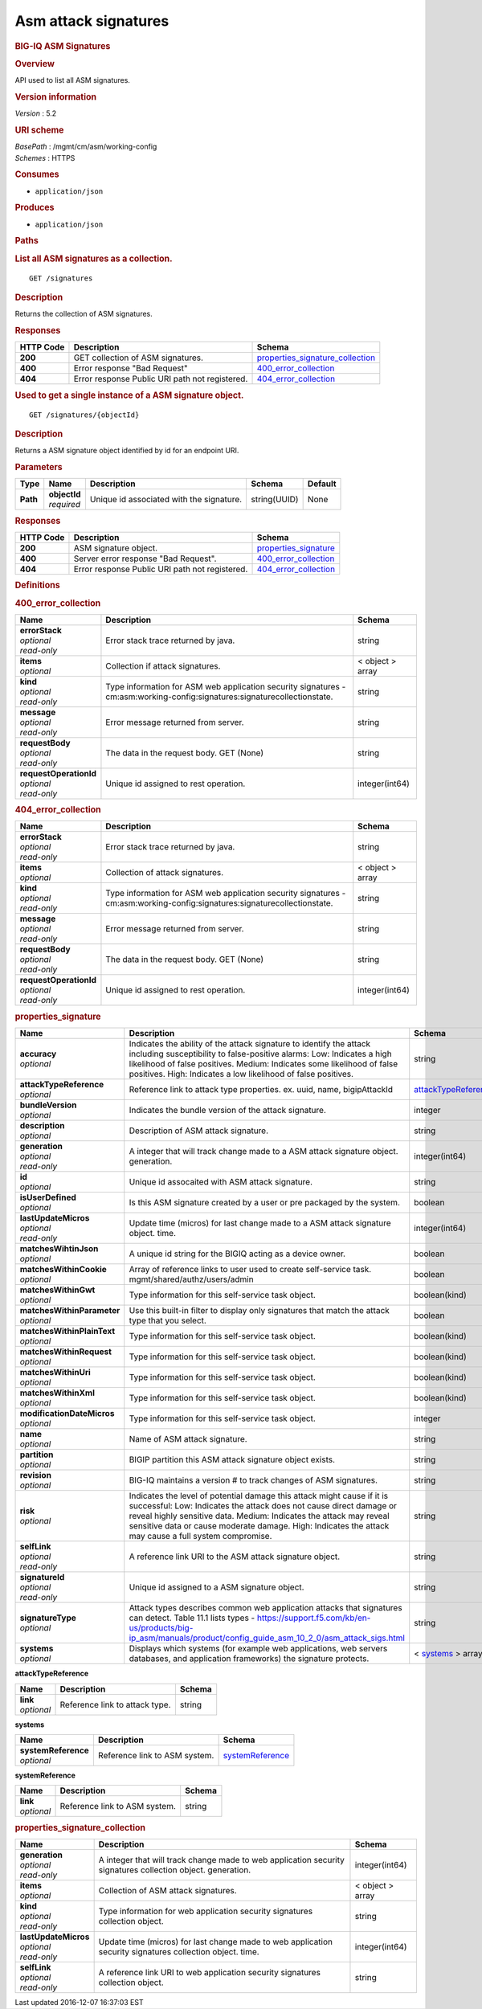 Asm attack signatures
^^^^^^^^^^^^^^^^^^^^^

.. raw:: html

   <div id="header">

.. rubric:: BIG-IQ ASM Signatures
   :name: big-iq-asm-signatures

.. raw:: html

   </div>

.. raw:: html

   <div id="content">

.. raw:: html

   <div class="sect1">

.. rubric:: Overview
   :name: _overview

.. raw:: html

   <div class="sectionbody">

.. raw:: html

   <div class="paragraph">

API used to list all ASM signatures.

.. raw:: html

   </div>

.. raw:: html

   <div class="sect2">

.. rubric:: Version information
   :name: _version_information

.. raw:: html

   <div class="paragraph">

*Version* : 5.2

.. raw:: html

   </div>

.. raw:: html

   </div>

.. raw:: html

   <div class="sect2">

.. rubric:: URI scheme
   :name: _uri_scheme

.. raw:: html

   <div class="paragraph">

| *BasePath* : /mgmt/cm/asm/working-config
| *Schemes* : HTTPS

.. raw:: html

   </div>

.. raw:: html

   </div>

.. raw:: html

   <div class="sect2">

.. rubric:: Consumes
   :name: _consumes

.. raw:: html

   <div class="ulist">

-  ``application/json``

.. raw:: html

   </div>

.. raw:: html

   </div>

.. raw:: html

   <div class="sect2">

.. rubric:: Produces
   :name: _produces

.. raw:: html

   <div class="ulist">

-  ``application/json``

.. raw:: html

   </div>

.. raw:: html

   </div>

.. raw:: html

   </div>

.. raw:: html

   </div>

.. raw:: html

   <div class="sect1">

.. rubric:: Paths
   :name: _paths

.. raw:: html

   <div class="sectionbody">

.. raw:: html

   <div class="sect2">

.. rubric:: List all ASM signatures as a collection.
   :name: _signatures_get

.. raw:: html

   <div class="literalblock">

.. raw:: html

   <div class="content">

::

    GET /signatures

.. raw:: html

   </div>

.. raw:: html

   </div>

.. raw:: html

   <div class="sect3">

.. rubric:: Description
   :name: _description

.. raw:: html

   <div class="paragraph">

Returns the collection of ASM signatures.

.. raw:: html

   </div>

.. raw:: html

   </div>

.. raw:: html

   <div class="sect3">

.. rubric:: Responses
   :name: _responses

+-------------+--------------------------------------------------+-----------------------------------------------------------------------------+
| HTTP Code   | Description                                      | Schema                                                                      |
+=============+==================================================+=============================================================================+
| **200**     | GET collection of ASM signatures.                | `properties\_signature\_collection <#_properties_signature_collection>`__   |
+-------------+--------------------------------------------------+-----------------------------------------------------------------------------+
| **400**     | Error response "Bad Request"                     | `400\_error\_collection <#_400_error_collection>`__                         |
+-------------+--------------------------------------------------+-----------------------------------------------------------------------------+
| **404**     | Error response Public URI path not registered.   | `404\_error\_collection <#_404_error_collection>`__                         |
+-------------+--------------------------------------------------+-----------------------------------------------------------------------------+

.. raw:: html

   </div>

.. raw:: html

   </div>

.. raw:: html

   <div class="sect2">

.. rubric:: Used to get a single instance of a ASM signature object.
   :name: _signatures_objectid_get

.. raw:: html

   <div class="literalblock">

.. raw:: html

   <div class="content">

::

    GET /signatures/{objectId}

.. raw:: html

   </div>

.. raw:: html

   </div>

.. raw:: html

   <div class="sect3">

.. rubric:: Description
   :name: _description_2

.. raw:: html

   <div class="paragraph">

Returns a ASM signature object identified by id for an endpoint URI.

.. raw:: html

   </div>

.. raw:: html

   </div>

.. raw:: html

   <div class="sect3">

.. rubric:: Parameters
   :name: _parameters

+------------+------------------+--------------------------------------------+----------------+-----------+
| Type       | Name             | Description                                | Schema         | Default   |
+============+==================+============================================+================+===========+
| **Path**   | | **objectId**   | Unique id associated with the signature.   | string(UUID)   | None      |
|            | | *required*     |                                            |                |           |
+------------+------------------+--------------------------------------------+----------------+-----------+

.. raw:: html

   </div>

.. raw:: html

   <div class="sect3">

.. rubric:: Responses
   :name: _responses_2

+-------------+--------------------------------------------------+-------------------------------------------------------+
| HTTP Code   | Description                                      | Schema                                                |
+=============+==================================================+=======================================================+
| **200**     | ASM signature object.                            | `properties\_signature <#_properties_signature>`__    |
+-------------+--------------------------------------------------+-------------------------------------------------------+
| **400**     | Server error response "Bad Request".             | `400\_error\_collection <#_400_error_collection>`__   |
+-------------+--------------------------------------------------+-------------------------------------------------------+
| **404**     | Error response Public URI path not registered.   | `404\_error\_collection <#_404_error_collection>`__   |
+-------------+--------------------------------------------------+-------------------------------------------------------+

.. raw:: html

   </div>

.. raw:: html

   </div>

.. raw:: html

   </div>

.. raw:: html

   </div>

.. raw:: html

   <div class="sect1">

.. rubric:: Definitions
   :name: _definitions

.. raw:: html

   <div class="sectionbody">

.. raw:: html

   <div class="sect2">

.. rubric:: 400\_error\_collection
   :name: _400_error_collection

+----------------------------+-----------------------------------------------------------------------------------------------------------------------------+--------------------+
| Name                       | Description                                                                                                                 | Schema             |
+============================+=============================================================================================================================+====================+
| | **errorStack**           | Error stack trace returned by java.                                                                                         | string             |
| | *optional*               |                                                                                                                             |                    |
| | *read-only*              |                                                                                                                             |                    |
+----------------------------+-----------------------------------------------------------------------------------------------------------------------------+--------------------+
| | **items**                | Collection if attack signatures.                                                                                            | < object > array   |
| | *optional*               |                                                                                                                             |                    |
+----------------------------+-----------------------------------------------------------------------------------------------------------------------------+--------------------+
| | **kind**                 | Type information for ASM web application security signatures - cm:asm:working-config:signatures:signaturecollectionstate.   | string             |
| | *optional*               |                                                                                                                             |                    |
| | *read-only*              |                                                                                                                             |                    |
+----------------------------+-----------------------------------------------------------------------------------------------------------------------------+--------------------+
| | **message**              | Error message returned from server.                                                                                         | string             |
| | *optional*               |                                                                                                                             |                    |
| | *read-only*              |                                                                                                                             |                    |
+----------------------------+-----------------------------------------------------------------------------------------------------------------------------+--------------------+
| | **requestBody**          | The data in the request body. GET (None)                                                                                    | string             |
| | *optional*               |                                                                                                                             |                    |
| | *read-only*              |                                                                                                                             |                    |
+----------------------------+-----------------------------------------------------------------------------------------------------------------------------+--------------------+
| | **requestOperationId**   | Unique id assigned to rest operation.                                                                                       | integer(int64)     |
| | *optional*               |                                                                                                                             |                    |
| | *read-only*              |                                                                                                                             |                    |
+----------------------------+-----------------------------------------------------------------------------------------------------------------------------+--------------------+

.. raw:: html

   </div>

.. raw:: html

   <div class="sect2">

.. rubric:: 404\_error\_collection
   :name: _404_error_collection

+----------------------------+-----------------------------------------------------------------------------------------------------------------------------+--------------------+
| Name                       | Description                                                                                                                 | Schema             |
+============================+=============================================================================================================================+====================+
| | **errorStack**           | Error stack trace returned by java.                                                                                         | string             |
| | *optional*               |                                                                                                                             |                    |
| | *read-only*              |                                                                                                                             |                    |
+----------------------------+-----------------------------------------------------------------------------------------------------------------------------+--------------------+
| | **items**                | Collection of attack signatures.                                                                                            | < object > array   |
| | *optional*               |                                                                                                                             |                    |
+----------------------------+-----------------------------------------------------------------------------------------------------------------------------+--------------------+
| | **kind**                 | Type information for ASM web application security signatures - cm:asm:working-config:signatures:signaturecollectionstate.   | string             |
| | *optional*               |                                                                                                                             |                    |
| | *read-only*              |                                                                                                                             |                    |
+----------------------------+-----------------------------------------------------------------------------------------------------------------------------+--------------------+
| | **message**              | Error message returned from server.                                                                                         | string             |
| | *optional*               |                                                                                                                             |                    |
| | *read-only*              |                                                                                                                             |                    |
+----------------------------+-----------------------------------------------------------------------------------------------------------------------------+--------------------+
| | **requestBody**          | The data in the request body. GET (None)                                                                                    | string             |
| | *optional*               |                                                                                                                             |                    |
| | *read-only*              |                                                                                                                             |                    |
+----------------------------+-----------------------------------------------------------------------------------------------------------------------------+--------------------+
| | **requestOperationId**   | Unique id assigned to rest operation.                                                                                       | integer(int64)     |
| | *optional*               |                                                                                                                             |                    |
| | *read-only*              |                                                                                                                             |                    |
+----------------------------+-----------------------------------------------------------------------------------------------------------------------------+--------------------+

.. raw:: html

   </div>

.. raw:: html

   <div class="sect2">

.. rubric:: properties\_signature
   :name: _properties_signature

+--------------------------------+--------------------------------------------------------------------------------------------------------------------------------------------------------------------------------------------------------------------------------------------------------------------------------------------------------------------------------+------------------------------------------------------------------------+
| Name                           | Description                                                                                                                                                                                                                                                                                                                    | Schema                                                                 |
+================================+================================================================================================================================================================================================================================================================================================================================+========================================================================+
| | **accuracy**                 | Indicates the ability of the attack signature to identify the attack including susceptibility to false-positive alarms: Low: Indicates a high likelihood of false positives. Medium: Indicates some likelihood of false positives. High: Indicates a low likelihood of false positives.                                        | string                                                                 |
| | *optional*                   |                                                                                                                                                                                                                                                                                                                                |                                                                        |
+--------------------------------+--------------------------------------------------------------------------------------------------------------------------------------------------------------------------------------------------------------------------------------------------------------------------------------------------------------------------------+------------------------------------------------------------------------+
| | **attackTypeReference**      | Reference link to attack type properties. ex. uuid, name, bigipAttackId                                                                                                                                                                                                                                                        | `attackTypeReference <#_properties_signature_attacktypereference>`__   |
| | *optional*                   |                                                                                                                                                                                                                                                                                                                                |                                                                        |
+--------------------------------+--------------------------------------------------------------------------------------------------------------------------------------------------------------------------------------------------------------------------------------------------------------------------------------------------------------------------------+------------------------------------------------------------------------+
| | **bundleVersion**            | Indicates the bundle version of the attack signature.                                                                                                                                                                                                                                                                          | integer                                                                |
| | *optional*                   |                                                                                                                                                                                                                                                                                                                                |                                                                        |
+--------------------------------+--------------------------------------------------------------------------------------------------------------------------------------------------------------------------------------------------------------------------------------------------------------------------------------------------------------------------------+------------------------------------------------------------------------+
| | **description**              | Description of ASM attack signature.                                                                                                                                                                                                                                                                                           | string                                                                 |
| | *optional*                   |                                                                                                                                                                                                                                                                                                                                |                                                                        |
+--------------------------------+--------------------------------------------------------------------------------------------------------------------------------------------------------------------------------------------------------------------------------------------------------------------------------------------------------------------------------+------------------------------------------------------------------------+
| | **generation**               | A integer that will track change made to a ASM attack signature object. generation.                                                                                                                                                                                                                                            | integer(int64)                                                         |
| | *optional*                   |                                                                                                                                                                                                                                                                                                                                |                                                                        |
| | *read-only*                  |                                                                                                                                                                                                                                                                                                                                |                                                                        |
+--------------------------------+--------------------------------------------------------------------------------------------------------------------------------------------------------------------------------------------------------------------------------------------------------------------------------------------------------------------------------+------------------------------------------------------------------------+
| | **id**                       | Unique id assocaited with ASM attack signature.                                                                                                                                                                                                                                                                                | string                                                                 |
| | *optional*                   |                                                                                                                                                                                                                                                                                                                                |                                                                        |
+--------------------------------+--------------------------------------------------------------------------------------------------------------------------------------------------------------------------------------------------------------------------------------------------------------------------------------------------------------------------------+------------------------------------------------------------------------+
| | **isUserDefined**            | Is this ASM signature created by a user or pre packaged by the system.                                                                                                                                                                                                                                                         | boolean                                                                |
| | *optional*                   |                                                                                                                                                                                                                                                                                                                                |                                                                        |
+--------------------------------+--------------------------------------------------------------------------------------------------------------------------------------------------------------------------------------------------------------------------------------------------------------------------------------------------------------------------------+------------------------------------------------------------------------+
| | **lastUpdateMicros**         | Update time (micros) for last change made to a ASM attack signature object. time.                                                                                                                                                                                                                                              | integer(int64)                                                         |
| | *optional*                   |                                                                                                                                                                                                                                                                                                                                |                                                                        |
| | *read-only*                  |                                                                                                                                                                                                                                                                                                                                |                                                                        |
+--------------------------------+--------------------------------------------------------------------------------------------------------------------------------------------------------------------------------------------------------------------------------------------------------------------------------------------------------------------------------+------------------------------------------------------------------------+
| | **matchesWihtinJson**        | A unique id string for the BIGIQ acting as a device owner.                                                                                                                                                                                                                                                                     | boolean                                                                |
| | *optional*                   |                                                                                                                                                                                                                                                                                                                                |                                                                        |
+--------------------------------+--------------------------------------------------------------------------------------------------------------------------------------------------------------------------------------------------------------------------------------------------------------------------------------------------------------------------------+------------------------------------------------------------------------+
| | **matchesWithinCookie**      | Array of reference links to user used to create self-service task. mgmt/shared/authz/users/admin                                                                                                                                                                                                                               | boolean                                                                |
| | *optional*                   |                                                                                                                                                                                                                                                                                                                                |                                                                        |
+--------------------------------+--------------------------------------------------------------------------------------------------------------------------------------------------------------------------------------------------------------------------------------------------------------------------------------------------------------------------------+------------------------------------------------------------------------+
| | **matchesWithinGwt**         | Type information for this self-service task object.                                                                                                                                                                                                                                                                            | boolean(kind)                                                          |
| | *optional*                   |                                                                                                                                                                                                                                                                                                                                |                                                                        |
+--------------------------------+--------------------------------------------------------------------------------------------------------------------------------------------------------------------------------------------------------------------------------------------------------------------------------------------------------------------------------+------------------------------------------------------------------------+
| | **matchesWithinParameter**   | Use this built-in filter to display only signatures that match the attack type that you select.                                                                                                                                                                                                                                | boolean                                                                |
| | *optional*                   |                                                                                                                                                                                                                                                                                                                                |                                                                        |
+--------------------------------+--------------------------------------------------------------------------------------------------------------------------------------------------------------------------------------------------------------------------------------------------------------------------------------------------------------------------------+------------------------------------------------------------------------+
| | **matchesWithinPlainText**   | Type information for this self-service task object.                                                                                                                                                                                                                                                                            | boolean(kind)                                                          |
| | *optional*                   |                                                                                                                                                                                                                                                                                                                                |                                                                        |
+--------------------------------+--------------------------------------------------------------------------------------------------------------------------------------------------------------------------------------------------------------------------------------------------------------------------------------------------------------------------------+------------------------------------------------------------------------+
| | **matchesWithinRequest**     | Type information for this self-service task object.                                                                                                                                                                                                                                                                            | boolean(kind)                                                          |
| | *optional*                   |                                                                                                                                                                                                                                                                                                                                |                                                                        |
+--------------------------------+--------------------------------------------------------------------------------------------------------------------------------------------------------------------------------------------------------------------------------------------------------------------------------------------------------------------------------+------------------------------------------------------------------------+
| | **matchesWithinUri**         | Type information for this self-service task object.                                                                                                                                                                                                                                                                            | boolean(kind)                                                          |
| | *optional*                   |                                                                                                                                                                                                                                                                                                                                |                                                                        |
+--------------------------------+--------------------------------------------------------------------------------------------------------------------------------------------------------------------------------------------------------------------------------------------------------------------------------------------------------------------------------+------------------------------------------------------------------------+
| | **matchesWithinXml**         | Type information for this self-service task object.                                                                                                                                                                                                                                                                            | boolean(kind)                                                          |
| | *optional*                   |                                                                                                                                                                                                                                                                                                                                |                                                                        |
+--------------------------------+--------------------------------------------------------------------------------------------------------------------------------------------------------------------------------------------------------------------------------------------------------------------------------------------------------------------------------+------------------------------------------------------------------------+
| | **modificationDateMicros**   | Type information for this self-service task object.                                                                                                                                                                                                                                                                            | integer                                                                |
| | *optional*                   |                                                                                                                                                                                                                                                                                                                                |                                                                        |
+--------------------------------+--------------------------------------------------------------------------------------------------------------------------------------------------------------------------------------------------------------------------------------------------------------------------------------------------------------------------------+------------------------------------------------------------------------+
| | **name**                     | Name of ASM attack signature.                                                                                                                                                                                                                                                                                                  | string                                                                 |
| | *optional*                   |                                                                                                                                                                                                                                                                                                                                |                                                                        |
+--------------------------------+--------------------------------------------------------------------------------------------------------------------------------------------------------------------------------------------------------------------------------------------------------------------------------------------------------------------------------+------------------------------------------------------------------------+
| | **partition**                | BIGIP partition this ASM attack signature object exists.                                                                                                                                                                                                                                                                       | string                                                                 |
| | *optional*                   |                                                                                                                                                                                                                                                                                                                                |                                                                        |
+--------------------------------+--------------------------------------------------------------------------------------------------------------------------------------------------------------------------------------------------------------------------------------------------------------------------------------------------------------------------------+------------------------------------------------------------------------+
| | **revision**                 | BIG-IQ maintains a version # to track changes of ASM signatures.                                                                                                                                                                                                                                                               | string                                                                 |
| | *optional*                   |                                                                                                                                                                                                                                                                                                                                |                                                                        |
+--------------------------------+--------------------------------------------------------------------------------------------------------------------------------------------------------------------------------------------------------------------------------------------------------------------------------------------------------------------------------+------------------------------------------------------------------------+
| | **risk**                     | Indicates the level of potential damage this attack might cause if it is successful: Low: Indicates the attack does not cause direct damage or reveal highly sensitive data. Medium: Indicates the attack may reveal sensitive data or cause moderate damage. High: Indicates the attack may cause a full system compromise.   | string                                                                 |
| | *optional*                   |                                                                                                                                                                                                                                                                                                                                |                                                                        |
+--------------------------------+--------------------------------------------------------------------------------------------------------------------------------------------------------------------------------------------------------------------------------------------------------------------------------------------------------------------------------+------------------------------------------------------------------------+
| | **selfLink**                 | A reference link URI to the ASM attack signature object.                                                                                                                                                                                                                                                                       | string                                                                 |
| | *optional*                   |                                                                                                                                                                                                                                                                                                                                |                                                                        |
| | *read-only*                  |                                                                                                                                                                                                                                                                                                                                |                                                                        |
+--------------------------------+--------------------------------------------------------------------------------------------------------------------------------------------------------------------------------------------------------------------------------------------------------------------------------------------------------------------------------+------------------------------------------------------------------------+
| | **signatureId**              | Unique id assigned to a ASM signature object.                                                                                                                                                                                                                                                                                  | string                                                                 |
| | *optional*                   |                                                                                                                                                                                                                                                                                                                                |                                                                        |
| | *read-only*                  |                                                                                                                                                                                                                                                                                                                                |                                                                        |
+--------------------------------+--------------------------------------------------------------------------------------------------------------------------------------------------------------------------------------------------------------------------------------------------------------------------------------------------------------------------------+------------------------------------------------------------------------+
| | **signatureType**            | Attack types describes common web application attacks that signatures can detect. Table 11.1 lists types - https://support.f5.com/kb/en-us/products/big-ip_asm/manuals/product/config_guide_asm_10_2_0/asm_attack_sigs.html                                                                                                    | string                                                                 |
| | *optional*                   |                                                                                                                                                                                                                                                                                                                                |                                                                        |
+--------------------------------+--------------------------------------------------------------------------------------------------------------------------------------------------------------------------------------------------------------------------------------------------------------------------------------------------------------------------------+------------------------------------------------------------------------+
| | **systems**                  | Displays which systems (for example web applications, web servers databases, and application frameworks) the signature protects.                                                                                                                                                                                               | < `systems <#_properties_signature_systems>`__ > array                 |
| | *optional*                   |                                                                                                                                                                                                                                                                                                                                |                                                                        |
+--------------------------------+--------------------------------------------------------------------------------------------------------------------------------------------------------------------------------------------------------------------------------------------------------------------------------------------------------------------------------+------------------------------------------------------------------------+

.. raw:: html

   <div id="_properties_signature_attacktypereference"
   class="paragraph">

**attackTypeReference**

.. raw:: html

   </div>

+----------------+----------------------------------+----------+
| Name           | Description                      | Schema   |
+================+==================================+==========+
| | **link**     | Reference link to attack type.   | string   |
| | *optional*   |                                  |          |
+----------------+----------------------------------+----------+

.. raw:: html

   <div id="_properties_signature_systems" class="paragraph">

**systems**

.. raw:: html

   </div>

+-------------------------+---------------------------------+----------------------------------------------------------------+
| Name                    | Description                     | Schema                                                         |
+=========================+=================================+================================================================+
| | **systemReference**   | Reference link to ASM system.   | `systemReference <#_properties_signature_systemreference>`__   |
| | *optional*            |                                 |                                                                |
+-------------------------+---------------------------------+----------------------------------------------------------------+

.. raw:: html

   <div id="_properties_signature_systemreference" class="paragraph">

**systemReference**

.. raw:: html

   </div>

+----------------+---------------------------------+----------+
| Name           | Description                     | Schema   |
+================+=================================+==========+
| | **link**     | Reference link to ASM system.   | string   |
| | *optional*   |                                 |          |
+----------------+---------------------------------+----------+

.. raw:: html

   </div>

.. raw:: html

   <div class="sect2">

.. rubric:: properties\_signature\_collection
   :name: _properties_signature_collection

+--------------------------+---------------------------------------------------------------------------------------------------------------+--------------------+
| Name                     | Description                                                                                                   | Schema             |
+==========================+===============================================================================================================+====================+
| | **generation**         | A integer that will track change made to web application security signatures collection object. generation.   | integer(int64)     |
| | *optional*             |                                                                                                               |                    |
| | *read-only*            |                                                                                                               |                    |
+--------------------------+---------------------------------------------------------------------------------------------------------------+--------------------+
| | **items**              | Collection of ASM attack signatures.                                                                          | < object > array   |
| | *optional*             |                                                                                                               |                    |
+--------------------------+---------------------------------------------------------------------------------------------------------------+--------------------+
| | **kind**               | Type information for web application security signatures collection object.                                   | string             |
| | *optional*             |                                                                                                               |                    |
| | *read-only*            |                                                                                                               |                    |
+--------------------------+---------------------------------------------------------------------------------------------------------------+--------------------+
| | **lastUpdateMicros**   | Update time (micros) for last change made to web application security signatures collection object. time.     | integer(int64)     |
| | *optional*             |                                                                                                               |                    |
| | *read-only*            |                                                                                                               |                    |
+--------------------------+---------------------------------------------------------------------------------------------------------------+--------------------+
| | **selfLink**           | A reference link URI to web application security signatures collection object.                                | string             |
| | *optional*             |                                                                                                               |                    |
| | *read-only*            |                                                                                                               |                    |
+--------------------------+---------------------------------------------------------------------------------------------------------------+--------------------+

.. raw:: html

   </div>

.. raw:: html

   </div>

.. raw:: html

   </div>

.. raw:: html

   </div>

.. raw:: html

   <div id="footer">

.. raw:: html

   <div id="footer-text">

Last updated 2016-12-07 16:37:03 EST

.. raw:: html

   </div>

.. raw:: html

   </div>
